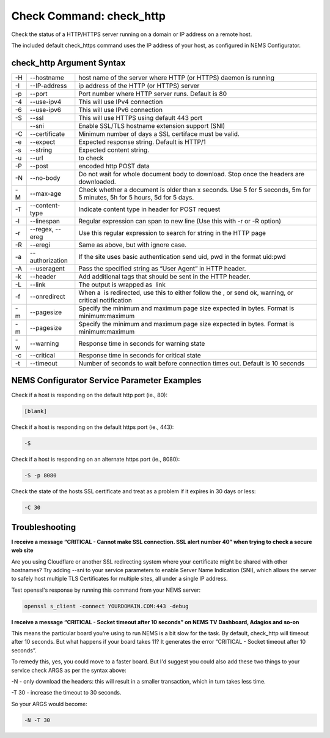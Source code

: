 Check Command: check_http
=========================

Check the status of a HTTP/HTTPS server running on a domain or IP
address on a remote host.

The included default check_https command uses the IP address of your
host, as configured in NEMS Configurator.

check_http Argument Syntax
--------------------------

+----+-----------------+---------------------------------------------+
| -H | --hostname      | host name of the server where HTTP (or      |
|    |                 | HTTPS) daemon is running                    |
+----+-----------------+---------------------------------------------+
| -I | --IP-address    | ip address of the HTTP (or HTTPS) server    |
+----+-----------------+---------------------------------------------+
| -p | --port          | Port number where HTTP server runs. Default |
|    |                 | is 80                                       |
+----+-----------------+---------------------------------------------+
| -4 | --use-ipv4      | This will use IPv4 connection               |
+----+-----------------+---------------------------------------------+
| -6 | --use-ipv6      | This will use IPv6 connection               |
+----+-----------------+---------------------------------------------+
| -S | --ssl           | This will use HTTPS using default 443 port  |
+----+-----------------+---------------------------------------------+
|    | --sni           | Enable SSL/TLS hostname extension support   |
|    |                 | (SNI)                                       |
+----+-----------------+---------------------------------------------+
| -C | --certificate   | Minimum number of days a SSL certiface must |
|    |                 | be valid.                                   |
+----+-----------------+---------------------------------------------+
| -e | --expect        | Expected response string. Default is HTTP/1 |
+----+-----------------+---------------------------------------------+
| -s | --string        | Expected content string.                    |
+----+-----------------+---------------------------------------------+
| -u | --url           |  to check                                   |
+----+-----------------+---------------------------------------------+
| -P | --post          |  encoded http POST data                     |
+----+-----------------+---------------------------------------------+
| -N | --no-body       | Do not wait for whole document body to      |
|    |                 | download. Stop once the headers are         |
|    |                 | downloaded.                                 |
+----+-----------------+---------------------------------------------+
| -M | --max-age       | Check whether a document is older than x    |
|    |                 | seconds. Use 5 for 5 seconds, 5m for 5      |
|    |                 | minutes, 5h for 5 hours, 5d for 5 days.     |
+----+-----------------+---------------------------------------------+
| -T | --content-type  | Indicate content type in header for POST    |
|    |                 | request                                     |
+----+-----------------+---------------------------------------------+
| -l | --linespan      | Regular expression can span to new line     |
|    |                 | (Use this with -r or -R option)             |
+----+-----------------+---------------------------------------------+
| -r | --regex, --ereg | Use this regular expression to search for   |
|    |                 | string in the HTTP page                     |
+----+-----------------+---------------------------------------------+
| -R | --eregi         | Same as above, but with ignore case.        |
+----+-----------------+---------------------------------------------+
| -a | --authorization | If the site uses basic authentication send  |
|    |                 | uid, pwd in the format uid:pwd              |
+----+-----------------+---------------------------------------------+
| -A | --useragent     | Pass the specified string as “User Agent”   |
|    |                 | in HTTP header.                             |
+----+-----------------+---------------------------------------------+
| -k | --header        | Add additional tags that should be sent in  |
|    |                 | the HTTP header.                            |
+----+-----------------+---------------------------------------------+
| -L | --link          | The output is wrapped as  link              |
+----+-----------------+---------------------------------------------+
| -f | --onredirect    | When a  is redirected, use this to either   |
|    |                 | follow the , or send ok, warning, or        |
|    |                 | critical notification                       |
+----+-----------------+---------------------------------------------+
| -m | --pagesize      | Specify the minimum and maximum page size   |
|    |                 | expected in bytes. Format is                |
|    |                 | minimum:maximum                             |
+----+-----------------+---------------------------------------------+
| -m | --pagesize      | Specify the minimum and maximum page size   |
|    |                 | expected in bytes. Format is                |
|    |                 | minimum:maximum                             |
+----+-----------------+---------------------------------------------+
| -w | --warning       | Response time in seconds for warning state  |
+----+-----------------+---------------------------------------------+
| -c | --critical      | Response time in seconds for critical state |
+----+-----------------+---------------------------------------------+
| -t | --timeout       | Number of seconds to wait before connection |
|    |                 | times out. Default is 10 seconds            |
+----+-----------------+---------------------------------------------+

NEMS Configurator Service Parameter Examples
--------------------------------------------

Check if a host is responding on the default http port (ie., 80):

.. code-block:: console

   [blank]

Check if a host is responding on the default https port (ie., 443):

.. code-block:: console

   -S

Check if a host is responding on an alternate https port (ie., 8080):

.. code-block:: console

   -S -p 8080

Check the state of the hosts SSL certificate and treat as a problem if
it expires in 30 days or less:

.. code-block:: console

   -C 30

Troubleshooting
---------------

**I receive a message “CRITICAL - Cannot make SSL connection. SSL alert
number 40” when trying to check a secure web site**

Are you using Cloudflare or another SSL redirecting system where your
certificate might be shared with other hostnames? Try adding --sni to
your service parameters to enable Server Name Indication (SNI), which
allows the server to safely host multiple TLS Certificates for multiple
sites, all under a single IP address.

Test openssl's response by running this command from your NEMS server:

.. code-block:: console

   openssl s_client -connect YOURDOMAIN.COM:443 -debug

**I receive a message “CRITICAL - Socket timeout after 10 seconds” on
NEMS TV Dashboard, Adagios and so-on**

This means the particular board you're using to run NEMS is a bit slow
for the task. By default, check_http will timeout after 10 seconds. But
what happens if your board takes 11? It generates the error “CRITICAL -
Socket timeout after 10 seconds”.

To remedy this, yes, you could move to a faster board. But I'd suggest
you could also add these two things to your service check ARGS as per
the syntax above:

-N - only download the headers: this will result in a smaller
transaction, which in turn takes less time.

-T 30 - increase the timeout to 30 seconds.

So your ARGS would become:

.. code-block:: console

   -N -T 30